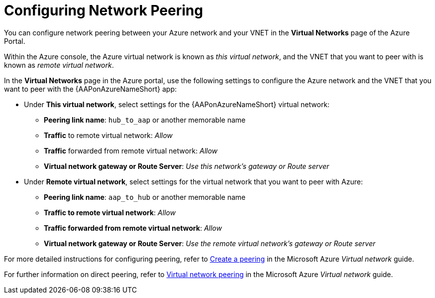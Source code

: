 ////
Base the file name and the ID on the module title. For example:
* file name: con-my-concept-module-a.adoc
* ID: [id="con-my-concept-module-a_{context}"]
* Title: = My concept module A
////

[id="proc-azure-nw-direct-peering"]

= Configuring Network Peering

You can configure network peering between your Azure network and your VNET in the *Virtual Networks* page of the Azure Portal. 

Within the Azure console, the Azure virtual network is known as _this virtual network_, and the VNET that you want to peer with is known as _remote virtual network_.

In the *Virtual Networks* page in the Azure portal, use the following settings to configure the Azure network and the VNET that you want to peer with the {AAPonAzureNameShort} app:

* Under *This virtual network*, select settings for the {AAPonAzureNameShort} virtual network:
** *Peering link name*: `hub_to_aap` or another memorable name
** *Traffic* to remote virtual network: _Allow_
** *Traffic* forwarded from remote virtual network: _Allow_
** *Virtual network gateway or Route Server*: _Use this network’s gateway or Route server_

* Under *Remote virtual network*, select settings for the virtual network that you want to peer with Azure:
** *Peering link name*: `aap_to_hub` or another memorable name
** *Traffic to remote virtual network*: _Allow_
** *Traffic forwarded from remote virtual network*: _Allow_
** *Virtual network gateway or Route Server*: _Use the remote virtual network’s gateway or Route server_

For more detailed instructions for configuring peering, refer to link:https://docs.microsoft.com/en-us/azure/virtual-network/virtual-network-manage-peering#create-a-peering[Create a peering] in the Microsoft Azure _Virtual network_ guide.

For further information on direct peering, refer to link:https://docs.microsoft.com/en-us/azure/virtual-network/virtual-network-peering-overview[Virtual network peering] in the Microsoft Azure _Virtual network_ guide.

